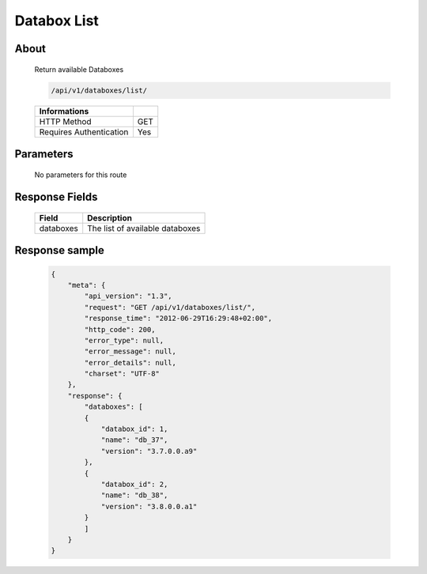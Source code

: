 Databox List
============

About
-----

  Return available Databoxes

  .. code-block:: bash

    /api/v1/databoxes/list/

  ======================== =====
   Informations
  ======================== =====
   HTTP Method              GET
   Requires Authentication  Yes
  ======================== =====

Parameters
----------

  No parameters for this route

Response Fields
---------------

  ========== ================================
  Field       Description
  ========== ================================
  databoxes   The list of available databoxes
  ========== ================================

Response sample
---------------

  .. code-block:: javascript

    {
        "meta": {
            "api_version": "1.3",
            "request": "GET /api/v1/databoxes/list/",
            "response_time": "2012-06-29T16:29:48+02:00",
            "http_code": 200,
            "error_type": null,
            "error_message": null,
            "error_details": null,
            "charset": "UTF-8"
        },
        "response": {
            "databoxes": [
            {
                "databox_id": 1,
                "name": "db_37",
                "version": "3.7.0.0.a9"
            },
            {
                "databox_id": 2,
                "name": "db_38",
                "version": "3.8.0.0.a1"
            }
            ]
        }
    }
